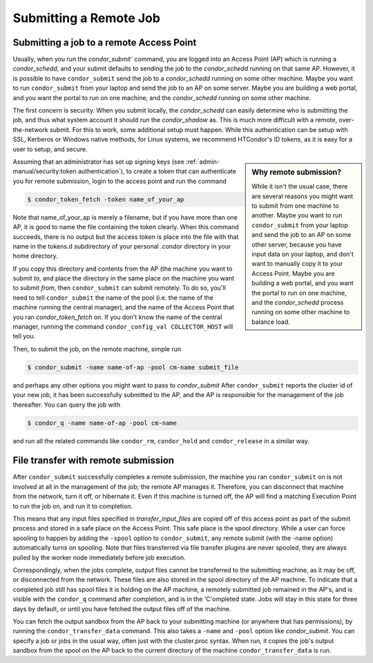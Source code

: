 Submitting a Remote Job
=======================

Submitting a job to a remote Access Point
-----------------------------------------

Usually, when you run the `condor_submit`` command, you are logged into an Access Point (AP)
which is running a *condor_schedd*, and your submit defaults to sending the job to the
*condor_schedd* running on that same AP.  However, it is possible to have ``condor_submit``
send the job to a *condor_schedd* running on some other machine.  Maybe you want to run
``condor_submit`` from your laptop and send the job to an AP on some server.  Maybe
you are building a web portal, and you want the portal to run on one machine,
and the *condor_schedd* running on some other machine.

The first concern is security.  When you submit locally, the *condor_schedd*
can easily determine who is submitting the job, and thus what system 
account it should run the *condor_shadow* as.  This is much more difficult
with a remote, over-the-network submit.  For this to work, some additional
setup must happen.  While this authentication can be setup with SSL, Kerberos
or Windows native methods, for Linux systems, we recommend HTCondor's
ID tokens, as it is easy for a user to setup, and secure.

.. sidebar:: Why remote submission?

   While it isn't the usual case, there are several reasons you might want to
   submit from one machine to another. Maybe you want to run ``condor_submit``
   from your laptop and send the job to an AP on some other server, because you
   have input data on your laptop, and don't want to manually copy it to your
   Access Point.  Maybe you are building a web portal, and you want the portal
   to run on one machine, and the *condor_schedd* process running on some other
   machine to balance load.

Assuming that an administrator has set up signing keys
(see :ref:`admin-manual/security:token authentication`),
to create a token that can authenticate you for remote
submission, login to the access point and run the command

.. code-block:: console

      $ condor_token_fetch -token name_of_your_ap


Note that name_of_your_ap is merely a filename, but if you have more than one
AP, it is good to name the file containing the token clearly.  When this
command succeeds, there is no output but the access token is place into the
file with that name in the tokens.d subdirectory of your personal .condor
directory in your home directory.

If you copy this directory and contents from the AP (the machine
you want to submit *to*, and place the directory in the same
place on the machine you want to submit *from*, then
``condor_submit`` can submit remotely.  To do so, you'll
need to tell ``condor_submit`` the name of the pool (i.e. the 
name of the machine running the central manager), and the name 
of the Access Point that you ran `condor_token_fetch` on.  If you
don't know the name of the central manager, running the command
``condor_config_val COLLECTOR_HOST`` will tell you.

Then, to submit the job, on the remote machine, simple run

.. code-block:: console

   $ condor_submit -name name-of-ap -pool cm-name submit_file

and perhaps any other options you might want to pass to `condor_submit`
After ``condor_submit`` reports the cluster id of your new job, it
has been successfully submitted to the AP, and the AP is responsible
for the management of the job thereafter.  You can query the
job with

.. code-block:: console

   $ condor_q -name name-of-ap -pool cm-name

and run all the related commands like ``condor_rm``, ``condor_hold``
and ``condor_release`` in a similar way.

File transfer with remote submission
------------------------------------

After ``condor_submit`` successfully completes a remote submission,
the machine you ran ``condor_submit`` on is not involved at all in the
management of the job; the remote AP manages it.  Therefore, you can
disconnect that machine from the network, turn it off, or hibernate it.
Even if this machine is turned off, the AP will find a matching Execution
Point to run the job on, and run it to completion.

This means that any input files specified in *transfer_input_files*
are copied off of this access point as part of the submit process
and stored in a safe place on the Access Point.  This safe place is
the spool directory.  While a user can force spooling to happen
by adding the ``-spool`` option to ``condor_submit``, any remote
submit (with the -name option) automatically turns on spooling.
Note that files transferred via file transfer plugins are never spooled,
they are always pulled by the worker node immediately before job execution.

Correspondingly, when the jobs complete, output files cannot be
transferred to the submitting machine, as it may be off, or disconnected
from the network.  These files are also stored in the spool directory
of the AP machine.  To indicate that a completed job still has
spool files it is holding on the AP machine, a remotely submitted
job remained in the AP's, and is visible with the ``condor_q`` command
after completion, and is in the 'C'ompleted state.  Jobs will
stay in this state for three days by default, or until you have
fetched the output files off of the machine.

You can fetch the output sandbox from the AP back to your submitting
machine (or anywhere that has permissions), by running the
``condor_transfer_data`` command.  This also takes a ``-name`` and
``-pool`` option like `condor_submit`.  You can specify a job or jobs
in the usual way, often just with the cluster.proc syntax.  When run,
it copies the job's output sandbox from the spool on the AP back to
the current directory of the machine ``condor_transfer_data`` is run.


